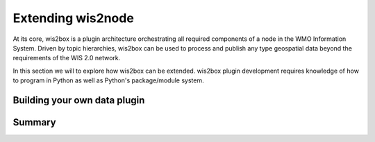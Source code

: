 .. _extending-wis2node:

Extending wis2node
==================

At its core, wis2box is a plugin architecture orchestrating all required components of a node in the 
WMO Information System. Driven by topic hierarchies, wis2box can be used to process and publish any type geospatial data
beyond the requirements of the WIS 2.0 network. 

In this section we will to explore how wis2box can be extended. wis2box plugin development requires knowledge of how to 
program in Python as well as Python's package/module system.

Building your own data plugin
-----------------------------

..
    TODO: building your own data plugin. 

Summary
-------

..
    TODO: Summary
